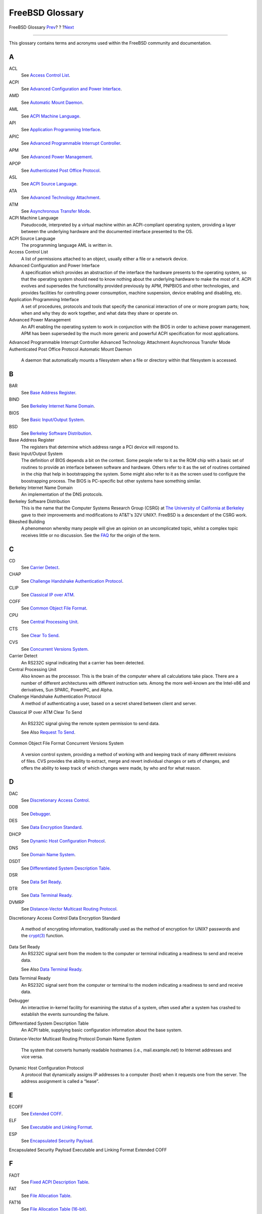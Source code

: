 ================
FreeBSD Glossary
================

.. raw:: html

   <div class="navheader">

FreeBSD Glossary
`Prev <eresources-web.html>`__?
?
?\ `Next <ix01.html>`__

--------------

.. raw:: html

   </div>

.. raw:: html

   <div class="glossary">

.. raw:: html

   <div class="titlepage" xmlns="">

.. raw:: html

   <div>

.. raw:: html

   <div>

.. raw:: html

   </div>

.. raw:: html

   </div>

.. raw:: html

   </div>

This glossary contains terms and acronyms used within the FreeBSD
community and documentation.

.. raw:: html

   <div class="glossdiv">

A
~

ACL
    See `Access Control List <freebsd-glossary.html#acl-glossary>`__.

ACPI
    See `Advanced Configuration and Power
    Interface <freebsd-glossary.html#acpi-glossary>`__.

AMD
    See `Automatic Mount Daemon <freebsd-glossary.html#amd-glossary>`__.

AML
    See `ACPI Machine Language <freebsd-glossary.html#aml-glossary>`__.

API
    See `Application Programming
    Interface <freebsd-glossary.html#api-glossary>`__.

APIC
    See `Advanced Programmable Interrupt
    Controller <freebsd-glossary.html#apic-glossary>`__.

APM
    See `Advanced Power
    Management <freebsd-glossary.html#apm-glossary>`__.

APOP
    See `Authenticated Post Office
    Protocol <freebsd-glossary.html#apop-glossary>`__.

ASL
    See `ACPI Source Language <freebsd-glossary.html#asl-glossary>`__.

ATA
    See `Advanced Technology
    Attachment <freebsd-glossary.html#ata-glossary>`__.

ATM
    See `Asynchronous Transfer
    Mode <freebsd-glossary.html#atm-glossary>`__.

ACPI Machine Language
    Pseudocode, interpreted by a virtual machine within an
    ACPI-compliant operating system, providing a layer between the
    underlying hardware and the documented interface presented to the
    OS.

ACPI Source Language
    The programming language AML is written in.

Access Control List
    A list of permissions attached to an object, usually either a file
    or a network device.

Advanced Configuration and Power Interface
    A specification which provides an abstraction of the interface the
    hardware presents to the operating system, so that the operating
    system should need to know nothing about the underlying hardware to
    make the most of it. ACPI evolves and supersedes the functionality
    provided previously by APM, PNPBIOS and other technologies, and
    provides facilities for controlling power consumption, machine
    suspension, device enabling and disabling, etc.

Application Programming Interface
    A set of procedures, protocols and tools that specify the canonical
    interaction of one or more program parts; how, when and why they do
    work together, and what data they share or operate on.

Advanced Power Management
    An API enabling the operating system to work in conjunction with the
    BIOS in order to achieve power management. APM has been superseded
    by the much more generic and powerful ACPI specification for most
    applications.

Advanced Programmable Interrupt Controller
Advanced Technology Attachment
Asynchronous Transfer Mode
Authenticated Post Office Protocol
Automatic Mount Daemon
    A daemon that automatically mounts a filesystem when a file or
    directory within that filesystem is accessed.

.. raw:: html

   </div>

.. raw:: html

   <div class="glossdiv">

B
~

BAR
    See `Base Address Register <freebsd-glossary.html#bar-glossary>`__.

BIND
    See `Berkeley Internet Name
    Domain <freebsd-glossary.html#bind-glossary>`__.

BIOS
    See `Basic Input/Output
    System <freebsd-glossary.html#bios-glossary>`__.

BSD
    See `Berkeley Software
    Distribution <freebsd-glossary.html#bsd-glossary>`__.

Base Address Register
    The registers that determine which address range a PCI device will
    respond to.

Basic Input/Output System
    The definition of BIOS depends a bit on the context. Some people
    refer to it as the ROM chip with a basic set of routines to provide
    an interface between software and hardware. Others refer to it as
    the set of routines contained in the chip that help in bootstrapping
    the system. Some might also refer to it as the screen used to
    configure the boostrapping process. The BIOS is PC-specific but
    other systems have something similar.

Berkeley Internet Name Domain
    An implementation of the DNS protocols.

Berkeley Software Distribution
    This is the name that the Computer Systems Research Group (CSRG) at
    `The University of California at
    Berkeley <http://www.berkeley.edu>`__ gave to their improvements and
    modifications to AT&T's 32V UNIX?. FreeBSD is a descendant of the
    CSRG work.

Bikeshed Building
    A phenomenon whereby many people will give an opinion on an
    uncomplicated topic, whilst a complex topic receives little or no
    discussion. See the
    `FAQ <../../../../doc/en_US.ISO8859-1/books/faq/misc.html#BIKESHED-PAINTING>`__
    for the origin of the term.

.. raw:: html

   </div>

.. raw:: html

   <div class="glossdiv">

C
~

CD
    See `Carrier Detect <freebsd-glossary.html#cd-glossary>`__.

CHAP
    See `Challenge Handshake Authentication
    Protocol <freebsd-glossary.html#chap-glossary>`__.

CLIP
    See `Classical IP over ATM <freebsd-glossary.html#clip-glossary>`__.

COFF
    See `Common Object File
    Format <freebsd-glossary.html#coff-glossary>`__.

CPU
    See `Central Processing
    Unit <freebsd-glossary.html#cpu-glossary>`__.

CTS
    See `Clear To Send <freebsd-glossary.html#cts-glossary>`__.

CVS
    See `Concurrent Versions
    System <freebsd-glossary.html#cvs-glossary>`__.

Carrier Detect
    An RS232C signal indicating that a carrier has been detected.

Central Processing Unit
    Also known as the processor. This is the brain of the computer where
    all calculations take place. There are a number of different
    architectures with different instruction sets. Among the more
    well-known are the Intel-x86 and derivatives, Sun SPARC, PowerPC,
    and Alpha.

Challenge Handshake Authentication Protocol
    A method of authenticating a user, based on a secret shared between
    client and server.

Classical IP over ATM
Clear To Send
    An RS232C signal giving the remote system permission to send data.

    See Also `Request To Send <freebsd-glossary.html#rts-glossary>`__.

Common Object File Format
Concurrent Versions System
    A version control system, providing a method of working with and
    keeping track of many different revisions of files. CVS provides the
    ability to extract, merge and revert individual changes or sets of
    changes, and offers the ability to keep track of which changes were
    made, by who and for what reason.

.. raw:: html

   </div>

.. raw:: html

   <div class="glossdiv">

D
~

DAC
    See `Discretionary Access
    Control <freebsd-glossary.html#dac-glossary>`__.

DDB
    See `Debugger <freebsd-glossary.html#ddb-glossary>`__.

DES
    See `Data Encryption
    Standard <freebsd-glossary.html#des-glossary>`__.

DHCP
    See `Dynamic Host Configuration
    Protocol <freebsd-glossary.html#dhcp-glossary>`__.

DNS
    See `Domain Name System <freebsd-glossary.html#dns-glossary>`__.

DSDT
    See `Differentiated System Description
    Table <freebsd-glossary.html#dsdt-glossary>`__.

DSR
    See `Data Set Ready <freebsd-glossary.html#dsr-glossary>`__.

DTR
    See `Data Terminal Ready <freebsd-glossary.html#dtr-glossary>`__.

DVMRP
    See `Distance-Vector Multicast Routing
    Protocol <freebsd-glossary.html#dvmrp-glossary>`__.

Discretionary Access Control
Data Encryption Standard
    A method of encrypting information, traditionally used as the method
    of encryption for UNIX? passwords and the
    `crypt(3) <http://www.FreeBSD.org/cgi/man.cgi?query=crypt&sektion=3>`__
    function.

Data Set Ready
    An RS232C signal sent from the modem to the computer or terminal
    indicating a readiness to send and receive data.

    See Also `Data Terminal
    Ready <freebsd-glossary.html#dtr-glossary>`__.

Data Terminal Ready
    An RS232C signal sent from the computer or terminal to the modem
    indicating a readiness to send and receive data.

Debugger
    An interactive in-kernel facility for examining the status of a
    system, often used after a system has crashed to establish the
    events surrounding the failure.

Differentiated System Description Table
    An ACPI table, supplying basic configuration information about the
    base system.

Distance-Vector Multicast Routing Protocol
Domain Name System
    The system that converts humanly readable hostnames (i.e.,
    mail.example.net) to Internet addresses and vice versa.

Dynamic Host Configuration Protocol
    A protocol that dynamically assigns IP addresses to a computer
    (host) when it requests one from the server. The address assignment
    is called a “lease”.

.. raw:: html

   </div>

.. raw:: html

   <div class="glossdiv">

E
~

ECOFF
    See `Extended COFF <freebsd-glossary.html#ecoff-glossary>`__.

ELF
    See `Executable and Linking
    Format <freebsd-glossary.html#elf-glossary>`__.

ESP
    See `Encapsulated Security
    Payload <freebsd-glossary.html#esp-glossary>`__.

Encapsulated Security Payload
Executable and Linking Format
Extended COFF

.. raw:: html

   </div>

.. raw:: html

   <div class="glossdiv">

F
~

FADT
    See `Fixed ACPI Description
    Table <freebsd-glossary.html#fadt-glossary>`__.

FAT
    See `File Allocation Table <freebsd-glossary.html#fat-glossary>`__.

FAT16
    See `File Allocation Table
    (16-bit) <freebsd-glossary.html#fat16-glossary>`__.

FTP
    See `File Transfer Protocol <freebsd-glossary.html#ftp-glossary>`__.

File Allocation Table
File Allocation Table (16-bit)
File Transfer Protocol
    A member of the family of high-level protocols implemented on top of
    TCP which can be used to transfer files over a TCP/IP network.

Fixed ACPI Description Table

.. raw:: html

   </div>

.. raw:: html

   <div class="glossdiv">

G
~

GUI
    See `Graphical User
    Interface <freebsd-glossary.html#gui-glossary>`__.

Giant
    The name of a mutual exclusion mechanism (a ``sleep mutex``) that
    protects a large set of kernel resources. Although a simple locking
    mechanism was adequate in the days where a machine might have only a
    few dozen processes, one networking card, and certainly only one
    processor, in current times it is an unacceptable performance
    bottleneck. FreeBSD developers are actively working to replace it
    with locks that protect individual resources, which will allow a
    much greater degree of parallelism for both single-processor and
    multi-processor machines.

Graphical User Interface
    A system where the user and computer interact with graphics.

.. raw:: html

   </div>

.. raw:: html

   <div class="glossdiv">

H
~

HTML
    See `HyperText Markup
    Language <freebsd-glossary.html#html-glossary>`__.

HUP
    See `HangUp <freebsd-glossary.html#hup-glossary>`__.

HangUp
HyperText Markup Language
    The markup language used to create web pages.

.. raw:: html

   </div>

.. raw:: html

   <div class="glossdiv">

I
~

I/O
    See `Input/Output <freebsd-glossary.html#io-glossary>`__.

IASL
    See `Intel’s ASL compiler <freebsd-glossary.html#iasl-glossary>`__.

IMAP
    See `Internet Message Access
    Protocol <freebsd-glossary.html#imap-glossary>`__.

IP
    See `Internet Protocol <freebsd-glossary.html#ip-glossary>`__.

IPFW
    See `IP Firewall <freebsd-glossary.html#ipfw-glossary>`__.

IPP
    See `Internet Printing
    Protocol <freebsd-glossary.html#ipp-glossary>`__.

IPv4
    See `IP Version 4 <freebsd-glossary.html#ipv4-glossary>`__.

IPv6
    See `IP Version 6 <freebsd-glossary.html#ipv6-glossary>`__.

ISP
    See `Internet Service
    Provider <freebsd-glossary.html#isp-glossary>`__.

IP Firewall
IP Version 4
    The IP protocol version 4, which uses 32 bits for addressing. This
    version is still the most widely used, but it is slowly being
    replaced with IPv6.

    See Also `IP Version 6 <freebsd-glossary.html#ipv6-glossary>`__.

IP Version 6
    The new IP protocol. Invented because the address space in IPv4 is
    running out. Uses 128 bits for addressing.

Input/Output
Intel’s ASL compiler
    Intel’s compiler for converting ASL into AML.

Internet Message Access Protocol
    A protocol for accessing email messages on a mail server,
    characterised by the messages usually being kept on the server as
    opposed to being downloaded to the mail reader client.

    See Also `Post Office Protocol Version
    3 <freebsd-glossary.html#pop3-glossary>`__.

Internet Printing Protocol
Internet Protocol
    The packet transmitting protocol that is the basic protocol on the
    Internet. Originally developed at the U.S. Department of Defense and
    an extremely important part of the TCP/IP stack. Without the
    Internet Protocol, the Internet would not have become what it is
    today. For more information, see `RFC
    791 <ftp://ftp.rfc-editor.org/in-notes/rfc791.txt>`__.

Internet Service Provider
    A company that provides access to the Internet.

.. raw:: html

   </div>

.. raw:: html

   <div class="glossdiv">

K
~

KAME
    Japanese for “turtle”, the term KAME is used in computing circles to
    refer to the `KAME Project <http://www.kame.net/>`__, who work on an
    implementation of IPv6.

KDC
    See `Key Distribution
    Center <freebsd-glossary.html#kdc-glossary>`__.

KLD
    See `Kernel ld(1) <freebsd-glossary.html#kld-glossary>`__.

KSE
    See `Kernel Scheduler
    Entities <freebsd-glossary.html#kse-glossary>`__.

KVA
    See `Kernel Virtual Address <freebsd-glossary.html#kva-glossary>`__.

Kbps
    See `Kilo Bits Per Second <freebsd-glossary.html#kbps-glossary>`__.

Kernel `ld(1) <http://www.FreeBSD.org/cgi/man.cgi?query=ld&sektion=1>`__
    A method of dynamically loading functionality into a FreeBSD kernel
    without rebooting the system.

Kernel Scheduler Entities
    A kernel-supported threading system. See the `project home
    page <http://www.FreeBSD.org/kse>`__ for further details.

Kernel Virtual Address
Key Distribution Center
Kilo Bits Per Second
    Used to measure bandwidth (how much data can pass a given point at a
    specified amount of time). Alternates to the Kilo prefix include
    Mega, Giga, Tera, and so forth.

.. raw:: html

   </div>

.. raw:: html

   <div class="glossdiv">

L
~

LAN
    See `Local Area Network <freebsd-glossary.html#lan-glossary>`__.

LOR
    See `Lock Order Reversal <freebsd-glossary.html#lor-glossary>`__.

LPD
    See `Line Printer Daemon <freebsd-glossary.html#lpd-glossary>`__.

Line Printer Daemon
Local Area Network
    A network used on a local area, e.g. office, home, or so forth.

Lock Order Reversal
    The FreeBSD kernel uses a number of resource locks to arbitrate
    contention for those resources. A run-time lock diagnostic system
    found in FreeBSD-CURRENT kernels (but removed for releases), called
    `witness(4) <http://www.FreeBSD.org/cgi/man.cgi?query=witness&sektion=4>`__,
    detects the potential for deadlocks due to locking errors.
    (`witness(4) <http://www.FreeBSD.org/cgi/man.cgi?query=witness&sektion=4>`__
    is actually slightly conservative, so it is possible to get false
    positives.) A true positive report indicates that “if you were
    unlucky, a deadlock would have happened here”.

    True positive LORs tend to get fixed quickly, so check
    http://lists.FreeBSD.org/mailman/listinfo/freebsd-current and the
    `LORs Seen <http://sources.zabbadoz.net/freebsd/lor.html>`__ page
    before posting to the mailing lists.

.. raw:: html

   </div>

.. raw:: html

   <div class="glossdiv">

M
~

MAC
    See `Mandatory Access
    Control <freebsd-glossary.html#mac-glossary>`__.

MADT
    See `Multiple APIC Description
    Table <freebsd-glossary.html#madt-glossary>`__.

MFC
    See `Merge From Current <freebsd-glossary.html#mfc-glossary>`__.

MFP4
    See `Merge From Perforce <freebsd-glossary.html#mfp4-glossary>`__.

MFS
    See `Merge From Stable <freebsd-glossary.html#mfs-glossary>`__.

MIT
    See `Massachusetts Institute of
    Technology <freebsd-glossary.html#mit-glossary>`__.

MLS
    See `Multi-Level Security <freebsd-glossary.html#mls-glossary>`__.

MOTD
    See `Message Of The Day <freebsd-glossary.html#motd-glossary>`__.

MTA
    See `Mail Transfer Agent <freebsd-glossary.html#mta-glossary>`__.

MUA
    See `Mail User Agent <freebsd-glossary.html#mua-glossary>`__.

Mail Transfer Agent
    An application used to transfer email. An MTA has traditionally been
    part of the BSD base system. Today Sendmail is included in the base
    system, but there are many other MTAs, such as postfix, qmail and
    Exim.

Mail User Agent
    An application used by users to display and write email.

Mandatory Access Control
Massachusetts Institute of Technology
Merge From Current
    To merge functionality or a patch from the -CURRENT branch to
    another, most often -STABLE.

Merge From Perforce
    To merge functionality or a patch from the Perforce repository to
    the -CURRENT branch.

    See Also `Perforce <freebsd-glossary.html#perforce-glossary>`__.

Merge From Stable
    In the normal course of FreeBSD development, a change will be
    committed to the -CURRENT branch for testing before being merged to
    -STABLE. On rare occasions, a change will go into -STABLE first and
    then be merged to -CURRENT.

    This term is also used when a patch is merged from -STABLE to a
    security branch.

    See Also `Merge From
    Current <freebsd-glossary.html#mfc-glossary>`__.

Message Of The Day
    A message, usually shown on login, often used to distribute
    information to users of the system.

Multi-Level Security
Multiple APIC Description Table

.. raw:: html

   </div>

.. raw:: html

   <div class="glossdiv">

N
~

NAT
    See `Network Address
    Translation <freebsd-glossary.html#nat-glossary>`__.

NDISulator
    See `Project Evil <freebsd-glossary.html#projectevil-glossary>`__.

NFS
    See `Network File System <freebsd-glossary.html#nfs-glossary>`__.

NTFS
    See `New Technology File
    System <freebsd-glossary.html#ntfs-glossary>`__.

NTP
    See `Network Time Protocol <freebsd-glossary.html#ntp-glossary>`__.

Network Address Translation
    A technique where IP packets are rewritten on the way through a
    gateway, enabling many machines behind the gateway to effectively
    share a single IP address.

Network File System
New Technology File System
    A filesystem developed by Microsoft and available in its “New
    Technology” operating systems, such as Windows??2000, Windows?NT?
    and Windows??XP.

Network Time Protocol
    A means of synchronizing clocks over a network.

.. raw:: html

   </div>

.. raw:: html

   <div class="glossdiv">

O
~

OBE
    See `Overtaken By Events <freebsd-glossary.html#obe-glossary>`__.

ODMR
    See `On-Demand Mail Relay <freebsd-glossary.html#odmr-glossary>`__.

OS
    See `Operating System <freebsd-glossary.html#os-glossary>`__.

On-Demand Mail Relay
Operating System
    A set of programs, libraries and tools that provide access to the
    hardware resources of a computer. Operating systems range today from
    simplistic designs that support only one program running at a time,
    accessing only one device to fully multi-user, multi-tasking and
    multi-process systems that can serve thousands of users
    simultaneously, each of them running dozens of different
    applications.

Overtaken By Events
    Indicates a suggested change (such as a Problem Report or a feature
    request) which is no longer relevant or applicable due to such
    things as later changes to FreeBSD, changes in networking standards,
    the affected hardware having since become obsolete, and so forth.

.. raw:: html

   </div>

.. raw:: html

   <div class="glossdiv">

P
~

p4
    See `Perforce <freebsd-glossary.html#perforce-glossary>`__.

PAE
    See `Physical Address
    Extensions <freebsd-glossary.html#pae-glossary>`__.

PAM
    See `Pluggable Authentication
    Modules <freebsd-glossary.html#pam-glossary>`__.

PAP
    See `Password Authentication
    Protocol <freebsd-glossary.html#pap-glossary>`__.

PC
    See `Personal Computer <freebsd-glossary.html#pc-glossary>`__.

PCNSFD
    See `Personal Computer Network File System
    Daemon <freebsd-glossary.html#pcnfsd-glossary>`__.

PDF
    See `Portable Document
    Format <freebsd-glossary.html#pdf-glossary>`__.

PID
    See `Process ID <freebsd-glossary.html#pid-glossary>`__.

POLA
    See `Principle Of Least
    Astonishment <freebsd-glossary.html#pola-glossary>`__.

POP
    See `Post Office Protocol <freebsd-glossary.html#pop-glossary>`__.

POP3
    See `Post Office Protocol Version
    3 <freebsd-glossary.html#pop3-glossary>`__.

PPD
    See `PostScript Printer
    Description <freebsd-glossary.html#ppd-glossary>`__.

PPP
    See `Point-to-Point
    Protocol <freebsd-glossary.html#ppp-glossary>`__.

PPPoA
    See `PPP over ATM <freebsd-glossary.html#pppoa-glossary>`__.

PPPoE
    See `PPP over Ethernet <freebsd-glossary.html#pppoe-glossary>`__.

PPP over ATM
PPP over Ethernet
PR
    See `Problem Report <freebsd-glossary.html#pr-glossary>`__.

PXE
    See `Preboot eXecution
    Environment <freebsd-glossary.html#pxe-glossary>`__.

Password Authentication Protocol
Perforce
    A source code control product made by `Perforce
    Software <http://www.perforce.com/>`__ which is more advanced than
    CVS. Although not open source, its use is free of charge to
    open-source projects such as FreeBSD.

    Some FreeBSD developers use a Perforce repository as a staging area
    for code that is considered too experimental for the -CURRENT
    branch.

Personal Computer
Personal Computer Network File System Daemon
Physical Address Extensions
    A method of enabling access to up to 64 GB of RAM on systems which
    only physically have a 32-bit wide address space (and would
    therefore be limited to 4 GB without PAE).

Pluggable Authentication Modules
Point-to-Point Protocol
Pointy Hat
    A mythical piece of headgear, much like a ``dunce cap``, awarded to
    any FreeBSD committer who breaks the build, makes revision numbers
    go backwards, or creates any other kind of havoc in the source base.
    Any committer worth his or her salt will soon accumulate a large
    collection. The usage is (almost always?) humorous.

Portable Document Format
Post Office Protocol
    See Also `Post Office Protocol Version
    3 <freebsd-glossary.html#pop3-glossary>`__.

Post Office Protocol Version 3
    A protocol for accessing email messages on a mail server,
    characterised by the messages usually being downloaded from the
    server to the client, as opposed to remaining on the server.

    See Also `Internet Message Access
    Protocol <freebsd-glossary.html#imap-glossary>`__.

PostScript Printer Description
Preboot eXecution Environment
Principle Of Least Astonishment
    As FreeBSD evolves, changes visible to the user should be kept as
    unsurprising as possible. For example, arbitrarily rearranging
    system startup variables in ``/etc/defaults/rc.conf`` violates POLA.
    Developers consider POLA when contemplating user-visible system
    changes.

Problem Report
    A description of some kind of problem that has been found in either
    the FreeBSD source or documentation. See `Writing FreeBSD Problem
    Reports <../../../../doc/en_US.ISO8859-1/articles/problem-reports/index.html>`__.

Process ID
    A number, unique to a particular process on a system, which
    identifies it and allows actions to be taken against it.

Project Evil
    The working title for the NDISulator, written by Bill Paul, who
    named it referring to how awful it is (from a philosophical
    standpoint) to need to have something like this in the first place.
    The NDISulator is a special compatibility module to allow Microsoft
    Windows™ NDIS miniport network drivers to be used with FreeBSD/i386.
    This is usually the only way to use cards where the driver is
    closed-source. See ``src/sys/compat/ndis/subr_ndis.c``.

.. raw:: html

   </div>

.. raw:: html

   <div class="glossdiv">

R
~

RA
    See `Router Advertisement <freebsd-glossary.html#ra-glossary>`__.

RAID
    See `Redundant Array of Inexpensive
    Disks <freebsd-glossary.html#raid-glossary>`__.

RAM
    See `Random Access Memory <freebsd-glossary.html#ram-glossary>`__.

RD
    See `Received Data <freebsd-glossary.html#rd-glossary>`__.

RFC
    See `Request For Comments <freebsd-glossary.html#rfc-glossary>`__.

RISC
    See `Reduced Instruction Set
    Computer <freebsd-glossary.html#risc-glossary>`__.

RPC
    See `Remote Procedure Call <freebsd-glossary.html#rpc-glossary>`__.

RS232C
    See `Recommended Standard
    232C <freebsd-glossary.html#rs232c-glossary>`__.

RTS
    See `Request To Send <freebsd-glossary.html#rts-glossary>`__.

Random Access Memory
Revision Control System
    The *Revision Control System* (RCS) is one of the oldest software
    suites that implement “revision control” for plain files. It allows
    the storage, retrieval, archival, logging, identification and
    merging of multiple revisions for each file. RCS consists of many
    small tools that work together. It lacks some of the features found
    in more modern revision control systems, like CVS or Subversion, but
    it is very simple to install, configure, and start using for a small
    set of files. Implementations of RCS can be found on every major
    UNIX-like OS.

    See Also `Concurrent Versions
    System <freebsd-glossary.html#cvs-glossary>`__,
    `Subversion <freebsd-glossary.html#svn-glossary>`__.

Received Data
    An RS232C pin or wire that data is received on.

    See Also `Transmitted Data <freebsd-glossary.html#td-glossary>`__.

Recommended Standard 232C
    A standard for communications between serial devices.

Reduced Instruction Set Computer
    An approach to processor design where the operations the hardware
    can perform are simplified but made as general purpose as possible.
    This can lead to lower power consumption, fewer transistors and in
    some cases, better performance and increased code density. Examples
    of RISC processors include the Alpha, SPARC?, ARM? and PowerPC?.

Redundant Array of Inexpensive Disks
Remote Procedure Call
repocopy
    See `Repository Copy <freebsd-glossary.html#repocopy-glossary>`__.

Repository Copy
    A direct copying of files within the CVS repository.

    Without a repocopy, if a file needed to be copied or moved to
    another place in the repository, the committer would run ``cvs add``
    to put the file in its new location, and then ``cvs rm`` on the old
    file if the old copy was being removed.

    The disadvantage of this method is that the history (i.e. the
    entries in the CVS logs) of the file would not be copied to the new
    location. As the FreeBSD Project considers this history very useful,
    a repository copy is often used instead. This is a process where one
    of the repository meisters will copy the files directly within the
    repository, rather than using the
    `cvs(1) <http://www.FreeBSD.org/cgi/man.cgi?query=cvs&sektion=1>`__
    program.

Request For Comments
    A set of documents defining Internet standards, protocols, and so
    forth. See `www.rfc-editor.org <http://www.rfc-editor.org/>`__.

    Also used as a general term when someone has a suggested change and
    wants feedback.

Request To Send
    An RS232C signal requesting that the remote system commences
    transmission of data.

    See Also `Clear To Send <freebsd-glossary.html#cts-glossary>`__.

Router Advertisement

.. raw:: html

   </div>

.. raw:: html

   <div class="glossdiv">

S
~

SCI
    See `System Control
    Interrupt <freebsd-glossary.html#sci-glossary>`__.

SCSI
    See `Small Computer System
    Interface <freebsd-glossary.html#scsi-glossary>`__.

SG
    See `Signal Ground <freebsd-glossary.html#sg-glossary>`__.

SMB
    See `Server Message Block <freebsd-glossary.html#smb-glossary>`__.

SMP
    See `Symmetric
    MultiProcessor <freebsd-glossary.html#smp-glossary>`__.

SMTP
    See `Simple Mail Transfer
    Protocol <freebsd-glossary.html#smtp-glossary>`__.

SMTP AUTH
    See `SMTP
    Authentication <freebsd-glossary.html#smtpauth-glossary>`__.

SSH
    See `Secure Shell <freebsd-glossary.html#ssh-glossary>`__.

STR
    See `Suspend To RAM <freebsd-glossary.html#str-glossary>`__.

SVN
    See `Subversion <freebsd-glossary.html#svn-glossary>`__.

SMTP Authentication
Server Message Block
Signal Ground
    An RS232 pin or wire that is the ground reference for the signal.

Simple Mail Transfer Protocol
Secure Shell
Small Computer System Interface
Subversion
    Subversion is a version control system, similar to CVS, but with an
    expanded feature list.

    See Also `Concurrent Versions
    System <freebsd-glossary.html#cvs-glossary>`__.

Suspend To RAM
Symmetric MultiProcessor
System Control Interrupt

.. raw:: html

   </div>

.. raw:: html

   <div class="glossdiv">

T
~

TCP
    See `Transmission Control
    Protocol <freebsd-glossary.html#tcp-glossary>`__.

TCP/IP
    See `Transmission Control Protocol/Internet
    Protocol <freebsd-glossary.html#tcpip-glossary>`__.

TD
    See `Transmitted Data <freebsd-glossary.html#td-glossary>`__.

TFTP
    See `Trivial FTP <freebsd-glossary.html#tftp-glossary>`__.

TGT
    See `Ticket-Granting Ticket <freebsd-glossary.html#tgt-glossary>`__.

TSC
    See `Time Stamp Counter <freebsd-glossary.html#tsc-glossary>`__.

Ticket-Granting Ticket
Time Stamp Counter
    A profiling counter internal to modern Pentium? processors that
    counts core frequency clock ticks.

Transmission Control Protocol
    A protocol that sits on top of (e.g.) the IP protocol and guarantees
    that packets are delivered in a reliable, ordered, fashion.

Transmission Control Protocol/Internet Protocol
    The term for the combination of the TCP protocol running over the IP
    protocol. Much of the Internet runs over TCP/IP.

Transmitted Data
    An RS232C pin or wire that data is transmitted on.

    See Also `Received Data <freebsd-glossary.html#rd-glossary>`__.

Trivial FTP

.. raw:: html

   </div>

.. raw:: html

   <div class="glossdiv">

U
~

UDP
    See `User Datagram Protocol <freebsd-glossary.html#udp-glossary>`__.

UFS1
    See `Unix File System Version
    1 <freebsd-glossary.html#ufs1-glossary>`__.

UFS2
    See `Unix File System Version
    2 <freebsd-glossary.html#ufs2-glossary>`__.

UID
    See `User ID <freebsd-glossary.html#uid-glossary>`__.

URL
    See `Uniform Resource
    Locator <freebsd-glossary.html#url-glossary>`__.

USB
    See `Universal Serial Bus <freebsd-glossary.html#usb-glossary>`__.

Uniform Resource Locator
    A method of locating a resource, such as a document on the Internet
    and a means to identify that resource.

Unix File System Version 1
    The original UNIX? file system, sometimes called the Berkeley Fast
    File System.

Unix File System Version 2
    An extension to UFS1, introduced in FreeBSD 5-CURRENT. UFS2 adds 64
    bit block pointers (breaking the 1T barrier), support for extended
    file storage and other features.

Universal Serial Bus
    A hardware standard used to connect a wide variety of computer
    peripherals to a universal interface.

User ID
    A unique number assigned to each user of a computer, by which the
    resources and permissions assigned to that user can be identified.

User Datagram Protocol
    A simple, unreliable datagram protocol which is used for exchanging
    data on a TCP/IP network. UDP does not provide error checking and
    correction like TCP.

.. raw:: html

   </div>

.. raw:: html

   <div class="glossdiv">

V
~

VPN
    See `Virtual Private
    Network <freebsd-glossary.html#vpn-glossary>`__.

Virtual Private Network
    A method of using a public telecommunication such as the Internet,
    to provide remote access to a localized network, such as a corporate
    LAN.

.. raw:: html

   </div>

.. raw:: html

   </div>

.. raw:: html

   <div class="navfooter">

--------------

+-----------------------------------+-------------------------+---------------------------+
| `Prev <eresources-web.html>`__?   | ?                       | ?\ `Next <ix01.html>`__   |
+-----------------------------------+-------------------------+---------------------------+
| C.4.?Official Mirrors?            | `Home <index.html>`__   | ?Index                    |
+-----------------------------------+-------------------------+---------------------------+

.. raw:: html

   </div>

All FreeBSD documents are available for download at
http://ftp.FreeBSD.org/pub/FreeBSD/doc/

| Questions that are not answered by the
  `documentation <http://www.FreeBSD.org/docs.html>`__ may be sent to
  <freebsd-questions@FreeBSD.org\ >.
|  Send questions about this document to <freebsd-doc@FreeBSD.org\ >.
